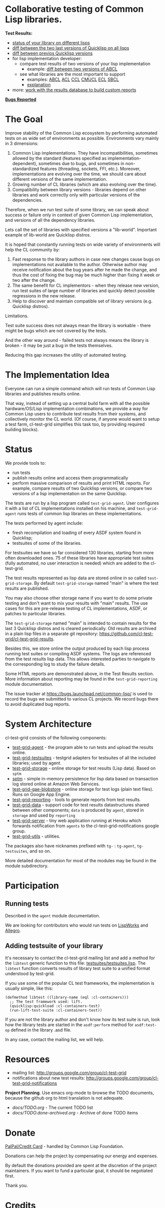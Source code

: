 * Collaborative testing of Common Lisp libraries.

*Test Results:*

- [[http://common-lisp.net/project/cl-test-grid/library/][status of your library on different lisps]]
- [[http://common-lisp.net/project/cl-test-grid/quicklisp-diff.html][diff between the two last versions of Quicklisp on all lisps]]
- [[http://common-lisp.net/project/cl-test-grid/ql/][diff between previos Quicklisp versions]]
- for lisp implementation developer:
  - compare test results of two versions of your lisp implementation
    - example: [[http://common-lisp.net/project/cl-test-grid/abcl.html][diff between two versions of ABCL]]
  - see what libraries are the most important to support  
    - examples: 
      [[http://common-lisp.net/project/cl-test-grid/abcl-load-failures.html][ABCL]]
      [[http://common-lisp.net/project/cl-test-grid/acl-load-failures.html][ACL]]
      [[http://common-lisp.net/project/cl-test-grid/ccl-load-failures.html][CCL]]
      [[http://common-lisp.net/project/cl-test-grid/cmucl-load-failures.html][CMUCL]]
      [[https://common-lisp.net/project/cl-test-grid/ecl-load-failures-lisp-to-c.html][ECL]]
      [[http://common-lisp.net/project/cl-test-grid/sbcl-load-failures.html][SBCL]]
    - [[https://github.com/cl-test-grid/cl-test-grid/tree/dev/reporting#combining-failures-and-dependency-information][explanation]]
- more: [[https://github.com/cl-test-grid/cl-test-grid/tree/master/reporting][work with the results database to build custom reports]]

*[[https://bugs.launchpad.net/common-lisp][Bugs Reported]]*

* The Goal
  Improve stability of the Common Lisp ecosystem
  by performing automated tests on as wide set of 
  environments as possible. Environments vary
  mainly in 3 dimensions:

  1. Common Lisp implementations. They have incompatibilities,
     sometimes allowed by the standard (features specified
     as implementation-dependent), sometimes due to bugs,
     and sometimes in non-standardized features (threading,
     sockets, FFI, etc.). Moreover, implementations are
     evolving over the time, we should care about different
     versions of the same implementation.
  2. Growing number of CL libraries (which are also evolving 
     over the time).
  3. Compatibility between library versions - libraries
     depend on other libraries and work correctly
     only with particular versions of the dependencies.
 
  Therefore, when we run test suite of some library, we can speak 
  about success or failure only in context of given Common Lisp 
  implementation, and versions of all the dependency libraries.
  
  Lets call the set of libraries with specified versions a "lib-world".  
  Important example of lib-world are Quicklisp distros.
  
  It is hoped that constantly running tests on wide variety 
  of environments will help the CL community by:
  
  1. Fast response to the library authors in case new
     changes cause bugs on implementations not available
     to the author. Otherwise author may receive notification
     about the bug years after he made the change, and 
     thus the cost of fixing the bug may be much higher than
     fixing it week or two after the change.
  2. The same benefit for CL implementors - when they
     release new version, run test suites of large
     number of libraries and quickly detect
     possible regressions in the new release.
  3. Help to discover and maintain compatible
     set of library versions (e.g. Quicklisp distros).

  Limitations.

  Test suite success does not always mean the library is workable -
  there might be bugs which are not covered by the tests.
  
  And the other way around - failed tests not always
  means the library is broken - it may be just 
  a bug in the tests themselves. 

  Reducing this gap increases the utility of automated testing.

* The Implementation Idea
  Everyone can run a simple command which will run tests 
  of Common Lisp libraries and publishes results
  online.

  That way, instead of setting up a central build farm with 
  all the possible hardware/OS/Lisp implementation combinations,
  we provide a way for Common Lisp users to contribute
  test results from their systems, and collectively
  monitor the CL world. (Of course, if anyone would want
  to setup a test farm, cl-test-grid simplifies this task too,
  by providing required building blocks).

* Status
  We provide tools to:
  - run tests
  - publish results online and access them programmatically
  - perform massive comparison of results and print HTML
    reports. For example, compare results of two Quicklisp
    versions, or compare two versions of a lisp implementation
    on the same Quicklisp.

  The tests are run by a lisp program called =test-grid-agent=.
  User configures it with a list of CL implementations installed
  on his machine, and =test-grid-agent= runs tests of common lisp
  libraries on these implementations.

  The tests performed by agent include:
  - fresh recompilation and loading of every ASDF system found in Quicklisp;
  - testsuites of some of the libraries.

  For testsuites we have so far considered 130 libraries,
  starting from more often downloaded ones.
  75 of these libraries have appropriate test suites
  (fully automated, no user interaction is needed) which
  are added to the cl-test-grid.
  
  The test results represented as lisp data are stored online
  in so called =test-grid-storage=. By default =test-grid-storage=
  named "main" is where the test results are published.

  You may also choose other storage name if you want to do some private
  testing and don't want to mix your results with "main" results.
  The use cases for this are pre-release testing of CL implementations,
  ASDF, or patches to particular libraries.

  The =test-grid-storage= named "main" is intended to contain results
  for the last 3 Quicklisp distros and is cleared periodically.
  Old results are archived in a plain lisp files in a separate git repository:
  https://github.com/cl-test-grid/cl-test-grid-results.

  Besides this, we store online the output produced by
  each lisp process running test suites or compiling ASDF systems.
  The logs are referenced from the test results lisp data.
  This allows interested parties to navigate to the corresponding
  log to study the failure details.

  Some HTML reports are demonstrated above, in the Test Results
  section. More information about reporting may be found
  in the =test-grid-reporting= module documentation.

  The issue tracker at https://bugs.launchpad.net/common-lisp/
  is used to record the bugs we submitted to various CL projects.
  We record bugs there to avoid duplicated bug reports.

* System Architecture

  cl-test-grid consists of the following components:
  - [[/agent][test-grid-agent]] - the program able to run tests and upload the results online.
  - [[/testsuites][test-grid-testsuites]] - testgrid adapters for testsuites of all the included
    libraries; used by agent.
  - [[/storage][test-grid-storage]] - online storage for test results (Lisp data). Based on =sptm=
  - [[/sptm][sptm]] - simple in-memory persistence for lisp data based on transaction log
    stored online at Amazon Web Services.
  - [[/gae-blobstore][test-grid-gae-blobstore]] - online storage for test logs (plain text files).
    Runs on Google App Engine.
  - [[/reporting][test-grid-reporting]] - tools to generate reports from test results.
  - [[/data][test-grid-data]] - support code for test results datastructures shared between other
    components; =data= is produced by =agent=, stored in =storage= and used by =reporting=
  - [[/server][test-grid-server]] - tiny web application running at Heroku which forwards 
    notification from =agents= to the cl-test-grid-notifications google group.
  - [[/utils][test-grid-utils]] - utilities.

  The packages also have nicknames prefixed with =tg-= : =tg-agent=, =tg-testsuites=, and so on.

  More detailed documentation for most of the modules may be found in the module subdirectory.

* Participation
** Running tests
   Described in the =agent= module documentation.

   We are looking for contributors who would run tests
   on [[http://www.lispworks.com/][LispWorks]] and [[http://franz.com/products/allegro-common-lisp/][Allegro]].

** Adding testsuite of your library

   It's necessary to contact the cl-test-grid mailing list
   and add a method for the =libtest= generic function to this file:
   [[https://github.com/cl-test-grid/cl-test-grid/blob/master/testsuites/testsuites.lisp][testsuites/testsuites.lisp]]. The =libtest= function converts
   results of library test suite to a unified format
   understood by test-grid.

   If you use some of the popular CL test frameworks,
   the implementation is usually simple, like this:

   #+BEGIN_SRC common-lisp
   (defmethod libtest ((library-name (eql :cl-containers)))
     ;; The test framework used: lift.
     (quicklisp:quickload :cl-containers-test)
     (run-lift-test-suite :cl-containers-test))
   #+END_SRC
   
   If you are not the library author and don't know how
   its test suite is run, look how the library tests are
   started in the =asdf:perform= method for =asdf:test-op=
   defined in the library .asd file.

   In any case, contact the mailing list, we will help.

* Resources
  - mailing list: [[http://groups.google.com/group/cl-test-grid]]
  - notifications about new test results: [[http://groups.google.com/group/cl-test-grid-notifications]]

 *Project Planning*. Use emacs org-mode to browse the TODO documents, because the github
 org to html translation is not adequate.
 - /docs/TODO.org/ - The current TODO list
 - /docs/TODO.done-archived.org/ - Archive of done TODO items

* Donate
  [[https://www.paypal.com/xclick/business=treasurer%40cl-foundation.org&currency_code=EUR&item_name=Donation%20cl-test-grid&lc=GB][PalPal/Credit Card]] - handled by Common Lisp Foundation.

  Donations can help the project by compensating our energy and expenses.

  By default the donations provided are spent at the discretion of the
  project maintainers. If you want to fund a particular goal,
  it should be negotiated first.

  Thank you.

* Credits
 - Anton Vodonosov - the project author, developer and maintainer and test runner.
 - Juan Jose Garcia-Ripoll - his ECL test farm was one of the inspirations for the project.
   Also Juan Jose provided some very valuable feedback and suggestions about the project.
 - Paul Nathan - maintains Linux and Mac OS X build machines and constantly
   contributes test results for various Lisps.
 - Robert P. Goldman - for moral support and running tests in the early stage of the project.
 - Erik Huelsmann and [[http://efficito.com][efficito.com]] - for hosting a Linux VM to run our tests.
 - Mark Safronov - contributes test results.
 - Dave Cooper and [[http://genworks.com/][Genworks International]] - for donation and running the tests.
 - [[http://www.cl-foundation.org/][Common Lisp Foundation]] - for handling donations
 - Daniel Zaru - implemented some code for retrieving test results from email box
   and the DB printing.
 - [[https://github.com/nklein ][Patrick Stein]] - for donation,
   for integration with the =nst= test framework.
   Testsutes of =nst= and =track-best=.
   Contributing test results.
 - Timo Myyrä - contributes test results.
 - Jan Moringen - contributes test restuls.
   
 Sorry if I missed anyone in this list. Please send me a note in this case.
